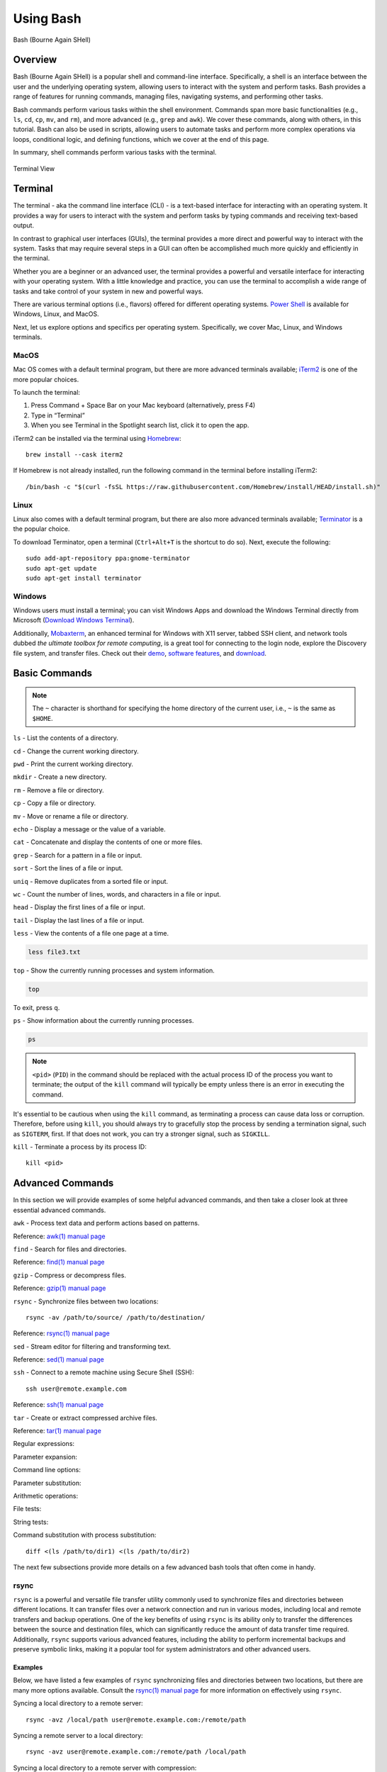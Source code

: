 .. _bash:

***********
Using Bash
***********
.. figure:: /images/bash-logo.png
   :class: with-border
   :width: 300
   :alt: Bash (Bourne Again SHell) logo.
   :align: center

   Bash (Bourne Again SHell)


Overview
=========
Bash (Bourne Again SHell) is a popular shell and command-line interface. Specifically, a shell is an interface between the user and the underlying operating system, allowing users to interact with the system and perform tasks. Bash provides a range of features for running commands, managing files, navigating systems, and performing other tasks.

Bash commands perform various tasks within the shell environment. Commands span more basic functionalities (e.g., ``ls``, ``cd``, ``cp``, ``mv``, and ``rm``), and more advanced (e.g., ``grep`` and ``awk``). We cover these commands, along with others, in this tutorial. Bash can also be used in scripts, allowing users to automate tasks and perform more complex operations via loops, conditional logic, and defining functions, which we cover at the end of this page.

In summary, shell commands perform various tasks with the terminal.


.. figure:: /images/terminal-view.png
   :class: with-border
   :width: 300
   :alt: Terminal View.
   :align: center

   Terminal View

Terminal
=========
The terminal - aka the command line interface (CLI) - is a text-based interface for interacting with an operating system. It provides a way for users to interact with the system and perform tasks by typing commands and receiving text-based output.

In contrast to graphical user interfaces (GUIs), the terminal provides a more direct and powerful way to interact with the system. Tasks that may require several steps in a GUI can often be accomplished much more quickly and efficiently in the terminal.

Whether you are a beginner or an advanced user, the terminal provides a powerful and versatile interface for interacting with your operating system. With a little knowledge and practice, you can use the terminal to accomplish a wide range of tasks and take control of your system in new and powerful ways.

There are various terminal options (i.e., flavors) offered for different operating systems. `Power Shell`_ is available for Windows, Linux, and MacOS.

Next, let us explore options and specifics per operating system. Specifically, we cover Mac, Linux, and Windows terminals.

MacOS
------
Mac OS comes with a default terminal program, but there are more advanced terminals available; `iTerm2`_ is one of the more popular choices.

To launch the terminal:

#. Press Command + Space Bar on your Mac keyboard (alternatively, press F4)
#. Type in “Terminal”
#. When you see Terminal in the Spotlight search list, click it to open the app.

iTerm2 can be installed via the terminal using `Homebrew`_::

   brew install --cask iterm2
If Homebrew is not already installed, run the following command in the terminal before installing iTerm2::

   /bin/bash -c "$(curl -fsSL https://raw.githubusercontent.com/Homebrew/install/HEAD/install.sh)"

Linux
------
Linux also comes with a default terminal program, but there are also more advanced terminals available; `Terminator`_ is a the popular choice.

To download Terminator, open a terminal (``Ctrl+Alt+T`` is the shortcut to do so). Next, execute the following::

   sudo add-apt-repository ppa:gnome-terminator
   sudo apt-get update
   sudo apt-get install terminator
Windows
-------
Windows users must install a terminal; you can visit Windows Apps and download the Windows Terminal directly from Microsoft (`Download Windows Terminal`_).

Additionally, `Mobaxterm`_, an enhanced terminal for Windows with X11 server, tabbed SSH client, and network tools dubbed *the ultimate toolbox for remote computing*, is a great tool for connecting to the login node, explore the Discovery file system, and transfer files. Check out their `demo <https://mobaxterm.mobatek.net/demo.html>`_, `software features <https://mobaxterm.mobatek.net/features.html>`_, and `download <https://mobaxterm.mobatek.net/download.html>`_.

Basic Commands
==============
.. note::
   The ``~`` character is shorthand for specifying the home directory of the current user, i.e., ``~`` is the same as ``$HOME``.

``ls`` - List the contents of a directory.

.. code-block:: shell
  :emphasize-lines: 2

  ls
  file1.txt  file2.txt  directory1

``cd`` - Change the current working directory.

.. code-block:: shell
  :emphasize-lines: 3

  cd ~/directory1
  pwd
  <$HOME>/directory1

``pwd`` - Print the current working directory.

.. code-block:: shell
  :emphasize-lines: 2

  pwd
  /path/to/directory1

``mkdir`` - Create a new directory.

.. code-block:: shell
  :emphasize-lines: 3

   mkdir directory2
   ls
   file1.txt  file2.txt  directory1  directory2

``rm`` - Remove a file or directory.

.. code-block:: shell
  :emphasize-lines: 3

   rm file1.txt
   ls
   file2.txt  directory1  directory2

``cp`` - Copy a file or directory.

.. code-block:: shell
  :emphasize-lines: 3

   cp file2.txt file3.txt
   ls
   file2.txt  file3.txt  directory1  directory2

``mv`` - Move or rename a file or directory.

.. code-block:: shell
  :emphasize-lines: 3

  mv file2.txt file4.txt
  ls
  file3.txt  file4.txt  directory1  directory2

``echo`` - Display a message or the value of a variable.

.. code-block:: shell
  :emphasize-lines: 2

  echo "Hello, world!"
  Hello, world!

``cat`` - Concatenate and display the contents of one or more files.

.. code-block:: shell
  :emphasize-lines: 2

  cat file3.txt
  This is the contents of file3.txt

``grep`` - Search for a pattern in a file or input.

.. code-block:: shell
  :emphasize-lines: 2

  grep "the" file3.txt
  This is the contents of file3.txt

``sort`` - Sort the lines of a file or input.

.. code-block:: shell
  :emphasize-lines: 2

  sort file3.txt
  This is the contents of file3.txt

``uniq`` - Remove duplicates from a sorted file or input.

.. code-block:: shell
  :emphasize-lines: 2

  sort file3.txt | uniq
  This is the contents of file3.txt

``wc`` - Count the number of lines, words, and characters in a file or input.

.. code-block:: shell
  :emphasize-lines: 2

   wc file3.txt
   1   4  26 file3.txt

``head`` - Display the first lines of a file or input.

.. code-block:: shell
  :emphasize-lines: 2

   head file3.txt
   This is the contents of file3.txt

``tail`` - Display the last lines of a file or input.

.. code-block:: shell
  :emphasize-lines: 2

  tail file3.txt
  This is the contents of file3.txt

``less`` - View the contents of a file one page at a time.

.. code-block:: shell

   less file3.txt

``top`` - Show the currently running processes and system information.

.. code-block:: shell

   top

To exit, press ``q``.

``ps`` - Show information about the currently running processes.

.. code-block:: shell

   ps
.. note::
   ``<pid>`` (``PID``) in the command should be replaced with the actual process ID of the process you want to terminate; the output of the ``kill`` command will typically be empty unless there is an error in executing the command.

It's essential to be cautious when using the ``kill`` command, as terminating a process can cause data loss or corruption. Therefore, before using ``kill``, you should always try to gracefully stop the process by sending a termination signal, such as ``SIGTERM``, first. If that does not work, you can try a stronger signal, such as ``SIGKILL``.

``kill`` - Terminate a process by its process ID::

   kill <pid>
Advanced Commands
=================
In this section we will provide examples of some helpful advanced commands, and then take a closer look at three essential advanced commands.

``awk`` - Process text data and perform actions based on patterns.

.. code-block:: shell
  :emphasize-lines: 2,3,4

  cat file1.txt
  This is line 1
  This is line 2
  This is line 3

.. code-block:: shell
  :emphasize-lines: 2

   awk '/line 2/ {print "Line 2 found"}' file1.txt
   Line 2 found

Reference: `awk(1) manual page`_

``find`` - Search for files and directories.

.. code-block:: shell
  :emphasize-lines: 3,4
  find /path/to/search -name "*.txt"
  /path/to/search/file1.txt
  /path/to/search/file2.txt

Reference: `find(1) manual page`_

``gzip`` - Compress or decompress files.

.. code-block:: shell
  :emphasize-lines: 3

  gzip file1.txt
  ls
  file1.txt.gz

.. code-block:: shell
  :emphasize-lines: 3

  gunzip file1.txt.gz
  ls
  file1.txt

Reference: `gzip(1) manual page`_

``rsync`` - Synchronize files between two locations::

   rsync -av /path/to/source/ /path/to/destination/
Reference: `rsync(1) manual page`_

``sed`` - Stream editor for filtering and transforming text.

.. code-block:: shell
  :emphasize-lines: 2,3,4

  cat file1.txt
  This is line 1
  This is line 2
  This is line 3

.. code-block:: shell
  :emphasize-lines: 2,3,4

  sed 's/line 1/Line 1/' file1.txt
  This is Line 1
  This is line 2
  This is line 3

Reference: `sed(1) manual page`_

``ssh`` - Connect to a remote machine using Secure Shell (SSH)::

   ssh user@remote.example.com
Reference: `ssh(1) manual page`_

``tar`` - Create or extract compressed archive files.

.. code-block:: shell
  :emphasize-lines: 3

  tar cvf archive.tar file1.txt file2.txt
  ls
  archive.tar file1.txt file2.txt

.. code-block:: shell
  :emphasize-lines: 3

  tar xvf archive.tar
  ls
  file1.txt file2.txt

Reference: `tar(1) manual page`_

Regular expressions:

.. code-block:: shell
  :emphasize-lines: 2,3

  grep -E '^[A-Z][a-z]+$' file1.txt
  John
  Jane

Parameter expansion:

.. code-block:: shell
  :emphasize-lines: 3

  name="John Doe"
  echo ${name// /_}
  John_Doe

Command line options:

.. code-block:: shell
  :emphasize-lines: 2,3,4,5

  ls -lh
  total 8.0K
  drwxrwxr-x 2 user user 4.0K Feb 14 13:29 directory1
  -rw-rw-r-- 1 user user   12 Feb 14 13:29 file1.txt
  -rw-rw-r-- 1 user user   14 Feb 14 13:29 file2.txt

Parameter substitution:

.. code-block:: shell
  :emphasize-lines: 2

  echo ${name:4:3}
  Doe

Arithmetic operations:

.. code-block:: shell
  :emphasize-lines: 2

  echo $((2 + 2))
  4

File tests:

.. code-block:: shell
  :emphasize-lines: 5

  file=file1.txt
  if [ -f $file ]; then
  >   echo "$file is a regular file"
  > fi
  file1.txt is a regular file

String tests:

.. code-block:: shell
  :emphasize-lines: 5

   string="hello"
   if [ "$string" == "hello" ]; then
   >   echo "The strings match"
   > fi
   The strings match

Command substitution with process substitution::

   diff <(ls /path/to/dir1) <(ls /path/to/dir2)

The next few subsections provide more details on a few advanced bash tools that often come in handy.

rsync
-----
``rsync`` is a powerful and versatile file transfer utility commonly used to synchronize files and directories between different locations. It can transfer files over a network connection and run in various modes, including local and remote transfers and backup operations. One of the key benefits of using ``rsync`` is its ability only to transfer the differences between the source and destination files, which can significantly reduce the amount of data transfer time required. Additionally, ``rsync`` supports various advanced features, including the ability to perform incremental backups and preserve symbolic links, making it a popular tool for system administrators and other advanced users.

Examples
^^^^^^^^^
Below, we have listed a few examples of ``rsync`` synchronizing files and directories between two locations, but there are many more options available. Consult the `rsync(1) manual page`_ for more information on effectively using ``rsync``.

Syncing a local directory to a remote server::

   rsync -avz /local/path user@remote.example.com:/remote/path
Syncing a remote server to a local directory::

   rsync -avz user@remote.example.com:/remote/path /local/path
Syncing a local directory to a remote server with compression::

   rsync -avz --compress /local/path user@remote.example.com:/remote/path
Syncing a remote server to a local directory while preserving permissions::

   rsync -avz --perms user@remote.example.com:/remote/path /local/path
Syncing only files that have been modified in the last hour::

   rsync -avz --update --min-age=3600 /local/path user@remote.example.com:/remote/path
Syncing a local directory to a remote server while excluding certain files::

   rsync -avz --exclude='*.log' /local/path user@remote.example.com:/remote/path
Syncing a remote server to a local directory while preserving symbolic links::

   rsync -avz --links user@remote.example.com:/remote/path /local/path

find
-----
``find`` is a command line tool used to search for files and directories within a specified location. It operates by starting at a specified directory and recursively searching through its subdirectories. The user can select a range of criteria to match (e.g., file name, size, modification time), and ``find`` will return a list of all files and directories that match the specified criteria. ``find`` provides a range of options for further processing the results, such as executing a command on each matching file, printing the results, or performing other operations; as a result, it is a versatile tool for searching for specific files and cleaning up old files.

Examples
^^^^^^^^^
Below are several advanced examples of using the ``find`` command to search for files and directories; see `find(1) manual page`_ for more information on how to use the command effectively.

Finding files based on size::

   find /path/to/dir -size +10M
This will find all files in /path/to/dir that are larger than 10 MB.

Finding files based on modification time::

   find /path/to/dir -mtime +7
This will find all files in /path/to/dir that have been modified more than 7 days ago.

Finding files based on type::

   find /path/to/dir -type f
This will find all files in /path/to/dir that are regular files (not directories).

Finding files based on name::

   find /path/to/dir -name "*.txt"
This will find all files in /path/to/dir that have a .txt file extension.

Executing commands on matching files::

   find /path/to/dir -name "*.txt" -exec chmod 644 {} \;
This will find all files in ``/path/to/dir`` that have a ``.txt`` file extension and execute the ``chmod`` command on each file, changing its permissions to ``644``.

awk
-----
``awk`` is a text processing tool widely used for data extraction, report generation, and other text-related tasks. It operates by reading a file line-by-line and processing each line based on a set of rules defined by the user. The regulations specify the conditions under which certain actions are performed, such as printing specific fields, performing calculations, or modifying the text in some way. ``awk`` is particularly useful for processing tabular data, such as that found in CSV files, and can extract and manipulate data in various ways. Additionally, ``awk`` provides a rich set of string and numerical manipulation functions, making it a powerful tool for working with large data sets.

Examples
^^^^^^^^^
Below are a few examples of ``awk`` processing and manipulating text data, but there are many more options and features available. Consult the `awk(1) manual page`_ for more information on effectively using the tool.

Printing the first field of each line in a file::

   awk '{print $1}' file.txt
Printing the second field of each line in a file, only if the first field is equal to a specific value::

   awk '$1 == "value" {print $2}' file.txt
Printing the sum of all numbers in the third field of a file::

   awk '{sum+=$3} END {print sum}' file.txt
Printing the average of all numbers in the fourth field of a file::

   awk '{sum+=$4; count++} END {print sum/count}' file.txt
Printing the line number and the line text for each line in a file that contains a specific word::

   awk '/word/ {print NR, $0}' file.txt
Printing the line number and the line text for each line in a file that starts with a specific string::

   awk '$1 ~ /^string/ {print NR, $0}' file.txt
Printing the line number, the line text, and the length of each line in a file::

   awk '{print NR, $0, length($0)}' file.txt
Git configurations tips and tricks:
----------------------------------
Git is a distributed version control system for software development and other collaborative projects that allows multiple users to work on a project simultaneously, while keeping track of changes and enabling easy collaboration. With Git, users can commit their changes to a local repository and push them to a remote repository so that others can access and merge their changes into the main project. Git also provides a robust set of tools for managing branches, resolving conflicts, and performing other tasks related to version control.

Git provides a range of configuration options that allow users to customize their behavior to suit their needs, including setting the user name and email, specifying a preferred text editor, and setting up aliases for frequently used commands. In addition, users can either configure Git globally, which will apply the configuration to all of their Git repositories, or configure locally, which will only apply the configuration to a specific repo. This flexibility allows users to work with Git in a way that suits their workflow.

Example Configurations
^^^^^^^^^^^^^^^^^^^^^^
Below you will find a few examples of Git configuration options. See `Git User Manual`_ for more information on how to customize Git to your needs.

Setting your user name and email::

   git config --global user.name "Your Name"
   git config --global user.email "your.email@example.com"
Setting your preferred text editor::

   git config --global core.editor nano
Setting your preferred diff tool::

   git config --global diff.tool emacs
   git config --global difftool.prompt false
Setting up aliases for frequently used Git commands::

   git config --global alias.st status
   git config --global alias.co checkout
   git config --global alias.ci commit
Setting up a default push behavior::

   git config --global push.default simple
Enabling colored output for Git commands::

   git config --global color.ui true
Ignoring files globally across all your Git repositories::

   git config --global core.excludesfile ~/.gitignore_global
Enabling automatic line wrapping in Git log output::

   git config --global log.autoWrap true
Text Editors
===============
There are a few popular text editors that enable modifying text files from the terminal. In this section you will find brief descriptions for the text editors that are available by default on Discovery.

Emacs
------
Emacs is a popular text editor that is widely used for programming, writing, and other text-related tasks. You should consult the `Emacs Manual`_ or online resources for more information on how to use the text editor effectively.

To start emacs, open a terminal and type the following command::

   emacs
Once open, the following table summarizes various keyboard shortcuts (i.e., commands) for working in the text editor.

.. list-table:: Common Commands (``C-`` -> hold ``Ctrl``)
   :widths: 40 20
   :header-rows: 1

   * - Functionality
     - Command
   * - Open file
     - ``C-x C-f``
   * - Save file
     - ``C-x C-s``
   * - Close file
     - ``C-x C-w``
   * - Cut text
     - ``C-k``
   * - Paste text
     - ``C-y``
   * - Undo
     - ``C-/``
   * - Redo
     - ``C-x C-/``
   * - Search text
     - ``C-s``
   * - Quit Emacs
     - ``C-s``
   * - *Moving cursor*
     - ``C-x C-c``
   * - previous line
     - ``C-p``
   * - next line
     - ``C-n``
   * - forward character
     - ``C-f``
   * - backward character
     - ``C-b``

For more commands, see `Emacs Cheat Sheet`_.

VIM
------
Vim is a popular text editor that is widely used for programming, writing, and other text-related tasks. Consult the `VIM Manual`_ for more information on using the text editor effectively.

**Starting Vim**

Open a terminal and type the following command::

   vim
**Opening a file**

To open an existing file, type the following command::

   vim filename
**Normal mode**

When you start Vim, you are in normal mode. In normal mode, you can navigate through the text and perform various operations, but you cannot type or edit text.

.. list-table:: Common Commands
   :widths: 50 20
   :header-rows: 1

   * - Functionality
     - Command
   * - Enter insert mode
     - ``i``
   * - Enter normal mode
     - ``esc``
   * - Save file
     - ``:w``
   * - Close file
     - ``:q``
   * - Cut text (from front)
     - ``v``
   * - Cut text (from end)
     - ``d``
   * - Paste text
     - ``p``
   * - Undo
     - ``u``
   * - Redo
     - ``Ctrl+r``
   * - Search text
     - ``/text``
   * - Quit VIM
     - ``:q``
   * - *Moving cursor*
     - ``C-x C-c``
   * - Left
     - ``h``
   * - Down
     - ``j``
   * - Up
     - ``k``
   * - Right
     - ``l``

GNU Nano
---------
Nano is a simple, easy-to-use text editor commonly used in Unix-like operating systems. Consult the `GNU Nano Manual`_ or online resources for more information on how to use the text editor effectively.

**Starting Nano**

Open a terminal and type the following command::

   nano
**Opening a file**

To open an existing file, type the following command::

   nano filename

.. list-table:: Common Commands
   :widths: 40 20
   :header-rows: 1

   * - Functionality
     - Command
   * - Save file
     - ``Ctrl + O``
   * - Close file
     - ``Ctrl + X``
   * - Cut text (from front)
     - ``Alt + A``
   * - Cut text (from end)
     - ``Ctrl + K``
   * - Paste text
     - ``Ctrl + U``
   * - Undo
     - ``Ctrl + T``
   * - Redo
     - ``Ctrl + Y``
   * - Search text
     - ``Ctrl + W``
   * - Quit Nano
     - ``Ctrl + X``

Shell Scripting
===============
Shell scripting is a feature of bash that allows you to automate tasks and perform complex operations. A shell script is a text file containing a series of bash commands that the shell can execute to perform a specific task.

Here is a simple example of a shell script that prints the message, ``Hello, World!`` to the screen::

   #!/bin/bash

   echo "Hello, World!"
Notice the line ``#!/bin/bash`` at the top of a shell script (i.e., the shebang line). This line specifies which shell interpreter will be used when running the script. In this case, line ``#!/bin/bash`` specifies that the script uses the bash shell.

.. note::
   The shebang line is the first line of the script and must start with the characters ``#!``. The path that follows the shebang (``/bin/bash`` in this case) specifies the location of the shell interpreter. In most cases, ``/bin/bash`` is the correct path for the bash shell.

First we must make the file executable to run this script. This is done as follows::

   chmod +x hello_world.sh
Then, run the script as follows::

   ./hello_world.sh
This will print the message ``Hello, World!`` to the screen.

Shell scripts can do many tasks, including backups, system maintenance, and the commands covered in this tutorial. For example, you could create a script to automate the backup of your home directory by copying all of its files to a remote server. The script could include commands for compressing the files, copying them to the server, and logging the results.


.. _Power Shell: https://learn.microsoft.com/en-us/powershell/
.. _Download Windows Terminal: https://apps.microsoft.com/store/detail/windows-terminal/9N0DX20HK701?hl=en-us&gl=us&rtc=1
.. _Mobaxterm: https://mobaxterm.mobatek.net/
.. _Homebrew: https://brew.sh/
.. _iTerm2: : https://iterm2.com/
.. _Terminator: https://gnome-terminator.org/
.. _find(1) manual page: https://manpages.ubuntu.com/manpages/kinetic/en/man1/find.1posix.html
.. _gzip(1) manual page: https://manpages.ubuntu.com/manpages/kinetic/en/man1/gzip.1.html
.. _tar(1) manual page: https://manpages.ubuntu.com/manpages/kinetic/en/man1/tar.1.html
.. _awk(1) manual page: https://manpages.ubuntu.com/manpages/kinetic/en/man1/awk.1plan9.html
.. _sed(1) manual page: https://manpages.ubuntu.com/manpages/kinetic/en/man1/sed.1.html
.. _rsync(1) manual page: https://manpages.ubuntu.com/manpages/kinetic/en/man1/rsync.1.html
.. _ssh(1) manual page: https://manpages.ubuntu.com/manpages/kinetic/en/man1/find.1posix.html
.. _Git User Manual: https://git-scm.com/docs/user-manual
.. _Emacs Manual: https://www.gnu.org/software/emacs/manual/html_node/emacs/index.html
.. _Emacs Cheat Sheet: https://www.gnu.org/software/emacs/refcards/pdf/refcard.pdf
.. _GNU Nano Manual: https://www.nano-editor.org/dist/latest/nano.pdf
.. _VIM Manual: : https://www.vim.org/docs.php
